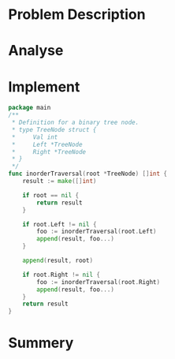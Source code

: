 * Problem Description
#+DOWNLOADED: screenshot @ 2022-02-16 17:24:50
[[file:Problem_Description/2022-02-16_17-24-50_screenshot.png]]

* Analyse
* Implement
#+begin_src go
  package main
  /**
   ,* Definition for a binary tree node.
   ,* type TreeNode struct {
   ,*     Val int
   ,*     Left *TreeNode
   ,*     Right *TreeNode
   ,* }
   ,*/
  func inorderTraversal(root *TreeNode) []int {
      result := make([]int)

      if root == nil {
          return result
      }

      if root.Left != nil {
          foo := inorderTraversal(root.Left)
          append(result, foo...)
      }

      append(result, root)

      if root.Right != nil {
          foo := inorderTraversal(root.Right)
          append(result, foo...)
      }
      return result
  }
#+end_src
* Summery

